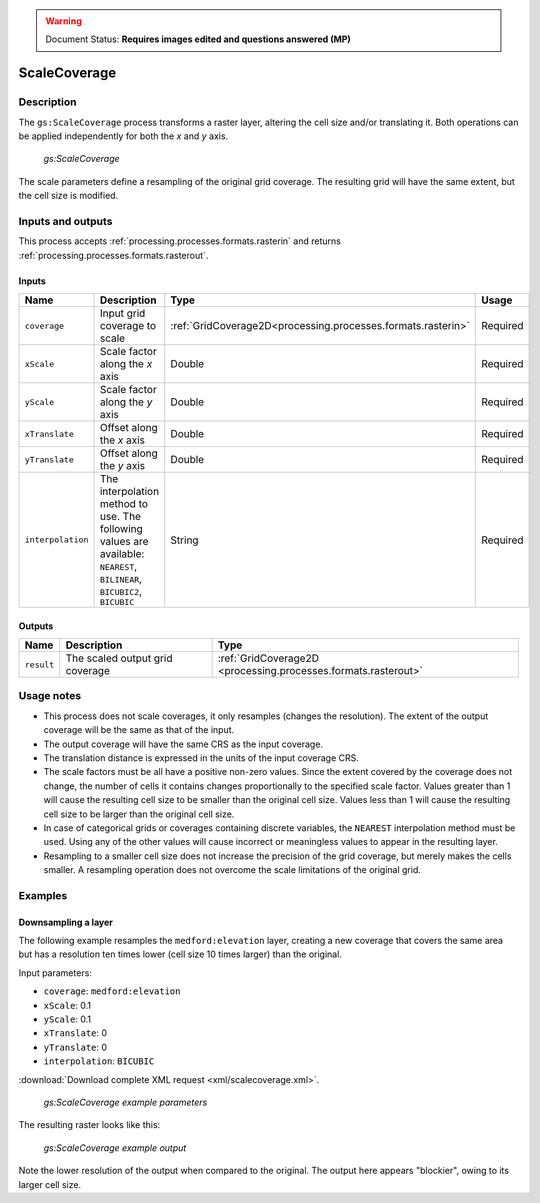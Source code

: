 .. _processing.processes.raster.scalecoverage:

.. warning:: Document Status: **Requires images edited and questions answered (MP)**

.. todo::

   (VO) The name of this process is really confusing. It does not perform an scaling, but a resampling. It should be changed 
   (MP) No specific argument here, but create a ticket for it! When it's renamed, we'll change it here.

ScaleCoverage
=============

Description
-----------

The ``gs:ScaleCoverage`` process transforms a raster layer, altering the cell size and/or translating it. Both operations can be applied independently for both the *x* and *y* axis.

.. figure:: img/scalecoverage.png

   *gs:ScaleCoverage*

The scale parameters define a resampling of the original grid coverage. The resulting grid will have the same extent, but the cell size is modified.


Inputs and outputs
------------------

This process accepts :ref:`processing.processes.formats.rasterin` and returns :ref:`processing.processes.formats.rasterout`.

Inputs
~~~~~~

.. list-table::
   :header-rows: 1

   * - Name
     - Description
     - Type
     - Usage
   * - ``coverage``
     - Input grid coverage to scale
     - :ref:`GridCoverage2D<processing.processes.formats.rasterin>`
     - Required
   * - ``xScale``
     - Scale factor along the *x* axis
     - Double
     - Required
   * - ``yScale``
     - Scale factor along the *y* axis
     - Double
     - Required
   * - ``xTranslate``
     - Offset along the *x* axis
     - Double
     - Required
   * - ``yTranslate``
     - Offset along the *y* axis
     - Double
     - Required
   * - ``interpolation``
     - The interpolation method to use. The following values are available: ``NEAREST``, ``BILINEAR``, ``BICUBIC2``, ``BICUBIC``
     - String
     - Required

Outputs
~~~~~~~

.. list-table::
   :header-rows: 1

   * - Name
     - Description
     - Type
   * - ``result``
     - The scaled output grid coverage
     - :ref:`GridCoverage2D <processing.processes.formats.rasterout>`


Usage notes
-----------

* This process does not scale coverages, it only resamples (changes the resolution). The extent of the output coverage will be the same as that of the input.
* The output coverage will have the same CRS as the input coverage.
* The translation distance is expressed in the units of the input coverage CRS.
* The scale factors must be all have a positive non-zero values. Since the extent covered by the coverage does not change, the number of cells it contains changes proportionally to the specified scale factor. Values greater than 1 will cause the resulting cell size to be smaller than the original cell size. Values less than 1 will cause the resulting cell size to be larger than the original cell size.
* In case of categorical grids or coverages containing discrete variables, the ``NEAREST`` interpolation method must be used. Using any of the other values will cause incorrect or meaningless values to appear in the resulting layer.
* Resampling to a smaller cell size does not increase the precision of the grid coverage, but merely makes the cells smaller. A resampling operation does not overcome the scale limitations of the original grid.


Examples
--------

Downsampling a layer
~~~~~~~~~~~~~~~~~~~~

The following example resamples the ``medford:elevation`` layer, creating a new coverage that covers the same area but has a resolution ten times lower (cell size 10 times larger) than the original.

Input parameters:

* ``coverage``: ``medford:elevation``
* ``xScale``: 0.1
* ``yScale``: 0.1
* ``xTranslate``: 0
* ``yTranslate``: 0
* ``interpolation``: ``BICUBIC`` 

:download:`Download complete XML request <xml/scalecoverage.xml>`.

.. figure:: img/scalecoverageUI.png

   *gs:ScaleCoverage example parameters*

The resulting raster looks like this:

.. figure:: img/scalecoverageexample.png

   *gs:ScaleCoverage example output*

.. todo:: Maybe show a comparison, perhaps zoomed in to show detail?

Note the lower resolution of the output when compared to the original. The output here appears "blockier", owing to its larger cell size.
